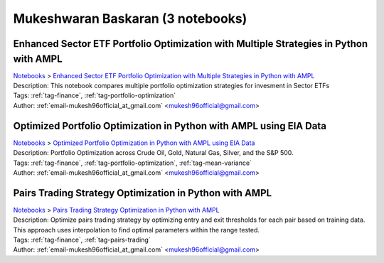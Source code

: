 .. _email-mukesh96official_at_gmail.com:

Mukeshwaran Baskaran (3 notebooks)
==================================

Enhanced Sector ETF Portfolio Optimization with Multiple Strategies in Python with AMPL
^^^^^^^^^^^^^^^^^^^^^^^^^^^^^^^^^^^^^^^^^^^^^^^^^^^^^^^^^^^^^^^^^^^^^^^^^^^^^^^^^^^^^^^
| `Notebooks <../notebooks/index.html>`_ > `Enhanced Sector ETF Portfolio Optimization with Multiple Strategies in Python with AMPL <../notebooks/enhanced-sector-etf-portfolio-optimization-with-multiple-strategies-in-python-with-ampl.html>`_
| |github-enhanced-sector-etf-portfolio-optimization-with-multiple-strategies-in-python-with-ampl| |colab-enhanced-sector-etf-portfolio-optimization-with-multiple-strategies-in-python-with-ampl| |kaggle-enhanced-sector-etf-portfolio-optimization-with-multiple-strategies-in-python-with-ampl| |gradient-enhanced-sector-etf-portfolio-optimization-with-multiple-strategies-in-python-with-ampl| |sagemaker-enhanced-sector-etf-portfolio-optimization-with-multiple-strategies-in-python-with-ampl|
| Description: This notebook compares multiple portfolio optimization strategies for invesment in Sector ETFs
| Tags: :ref:`tag-finance`, :ref:`tag-portfolio-optimization`
| Author: :ref:`email-mukesh96official_at_gmail.com` <mukesh96official@gmail.com>

.. |github-enhanced-sector-etf-portfolio-optimization-with-multiple-strategies-in-python-with-ampl|  image:: https://img.shields.io/badge/github-%23121011.svg?logo=github
    :target: https://github.com/ampl/colab.ampl.com/blob/master/authors/mukeshwaran/Notebook_3_Porfolio_Optimization_Sector_ETF.ipynb
    :alt: Notebook_3_Porfolio_Optimization_Sector_ETF.ipynb
    
.. |colab-enhanced-sector-etf-portfolio-optimization-with-multiple-strategies-in-python-with-ampl| image:: https://colab.research.google.com/assets/colab-badge.svg
    :target: https://colab.research.google.com/github/ampl/colab.ampl.com/blob/master/authors/mukeshwaran/Notebook_3_Porfolio_Optimization_Sector_ETF.ipynb
    :alt: Open In Colab
    
.. |kaggle-enhanced-sector-etf-portfolio-optimization-with-multiple-strategies-in-python-with-ampl| image:: https://kaggle.com/static/images/open-in-kaggle.svg
    :target: https://kaggle.com/kernels/welcome?src=https://github.com/ampl/colab.ampl.com/blob/master/authors/mukeshwaran/Notebook_3_Porfolio_Optimization_Sector_ETF.ipynb
    :alt: Kaggle
    
.. |gradient-enhanced-sector-etf-portfolio-optimization-with-multiple-strategies-in-python-with-ampl| image:: https://assets.paperspace.io/img/gradient-badge.svg
    :target: https://console.paperspace.com/github/ampl/colab.ampl.com/blob/master/authors/mukeshwaran/Notebook_3_Porfolio_Optimization_Sector_ETF.ipynb
    :alt: Gradient
    
.. |sagemaker-enhanced-sector-etf-portfolio-optimization-with-multiple-strategies-in-python-with-ampl| image:: https://studiolab.sagemaker.aws/studiolab.svg
    :target: https://studiolab.sagemaker.aws/import/github/ampl/colab.ampl.com/blob/master/authors/mukeshwaran/Notebook_3_Porfolio_Optimization_Sector_ETF.ipynb
    :alt: Open In SageMaker Studio Lab
    


Optimized Portfolio Optimization in Python with AMPL using EIA Data
^^^^^^^^^^^^^^^^^^^^^^^^^^^^^^^^^^^^^^^^^^^^^^^^^^^^^^^^^^^^^^^^^^^
| `Notebooks <../notebooks/index.html>`_ > `Optimized Portfolio Optimization in Python with AMPL using EIA Data <../notebooks/optimized-portfolio-optimization-in-python-with-ampl-using-eia-data.html>`_
| |github-optimized-portfolio-optimization-in-python-with-ampl-using-eia-data| |colab-optimized-portfolio-optimization-in-python-with-ampl-using-eia-data| |kaggle-optimized-portfolio-optimization-in-python-with-ampl-using-eia-data| |gradient-optimized-portfolio-optimization-in-python-with-ampl-using-eia-data| |sagemaker-optimized-portfolio-optimization-in-python-with-ampl-using-eia-data|
| Description: Portfolio Optimization across Crude Oil, Gold, Natural Gas, Silver, and the S&P 500.
| Tags: :ref:`tag-finance`, :ref:`tag-portfolio-optimization`, :ref:`tag-mean-variance`
| Author: :ref:`email-mukesh96official_at_gmail.com` <mukesh96official@gmail.com>

.. |github-optimized-portfolio-optimization-in-python-with-ampl-using-eia-data|  image:: https://img.shields.io/badge/github-%23121011.svg?logo=github
    :target: https://github.com/ampl/colab.ampl.com/blob/master/authors/mukeshwaran/Notebook_1_Portfolio_Optimization_Commodities.ipynb
    :alt: Notebook_1_Portfolio_Optimization_Commodities.ipynb
    
.. |colab-optimized-portfolio-optimization-in-python-with-ampl-using-eia-data| image:: https://colab.research.google.com/assets/colab-badge.svg
    :target: https://colab.research.google.com/github/ampl/colab.ampl.com/blob/master/authors/mukeshwaran/Notebook_1_Portfolio_Optimization_Commodities.ipynb
    :alt: Open In Colab
    
.. |kaggle-optimized-portfolio-optimization-in-python-with-ampl-using-eia-data| image:: https://kaggle.com/static/images/open-in-kaggle.svg
    :target: https://kaggle.com/kernels/welcome?src=https://github.com/ampl/colab.ampl.com/blob/master/authors/mukeshwaran/Notebook_1_Portfolio_Optimization_Commodities.ipynb
    :alt: Kaggle
    
.. |gradient-optimized-portfolio-optimization-in-python-with-ampl-using-eia-data| image:: https://assets.paperspace.io/img/gradient-badge.svg
    :target: https://console.paperspace.com/github/ampl/colab.ampl.com/blob/master/authors/mukeshwaran/Notebook_1_Portfolio_Optimization_Commodities.ipynb
    :alt: Gradient
    
.. |sagemaker-optimized-portfolio-optimization-in-python-with-ampl-using-eia-data| image:: https://studiolab.sagemaker.aws/studiolab.svg
    :target: https://studiolab.sagemaker.aws/import/github/ampl/colab.ampl.com/blob/master/authors/mukeshwaran/Notebook_1_Portfolio_Optimization_Commodities.ipynb
    :alt: Open In SageMaker Studio Lab
    


Pairs Trading Strategy Optimization in Python with AMPL
^^^^^^^^^^^^^^^^^^^^^^^^^^^^^^^^^^^^^^^^^^^^^^^^^^^^^^^
| `Notebooks <../notebooks/index.html>`_ > `Pairs Trading Strategy Optimization in Python with AMPL <../notebooks/pairs-trading-strategy-optimization-in-python-with-ampl.html>`_
| |github-pairs-trading-strategy-optimization-in-python-with-ampl| |colab-pairs-trading-strategy-optimization-in-python-with-ampl| |kaggle-pairs-trading-strategy-optimization-in-python-with-ampl| |gradient-pairs-trading-strategy-optimization-in-python-with-ampl| |sagemaker-pairs-trading-strategy-optimization-in-python-with-ampl|
| Description: Optimize pairs trading strategy by optimizing entry and exit thresholds for each pair based on training data. This approach uses interpolation to find optimal parameters within the range tested.
| Tags: :ref:`tag-finance`, :ref:`tag-pairs-trading`
| Author: :ref:`email-mukesh96official_at_gmail.com` <mukesh96official@gmail.com>

.. |github-pairs-trading-strategy-optimization-in-python-with-ampl|  image:: https://img.shields.io/badge/github-%23121011.svg?logo=github
    :target: https://github.com/ampl/colab.ampl.com/blob/master/authors/mukeshwaran/Notebook_2_Pairs_Trading_Strategy_Optimization.ipynb
    :alt: Notebook_2_Pairs_Trading_Strategy_Optimization.ipynb
    
.. |colab-pairs-trading-strategy-optimization-in-python-with-ampl| image:: https://colab.research.google.com/assets/colab-badge.svg
    :target: https://colab.research.google.com/github/ampl/colab.ampl.com/blob/master/authors/mukeshwaran/Notebook_2_Pairs_Trading_Strategy_Optimization.ipynb
    :alt: Open In Colab
    
.. |kaggle-pairs-trading-strategy-optimization-in-python-with-ampl| image:: https://kaggle.com/static/images/open-in-kaggle.svg
    :target: https://kaggle.com/kernels/welcome?src=https://github.com/ampl/colab.ampl.com/blob/master/authors/mukeshwaran/Notebook_2_Pairs_Trading_Strategy_Optimization.ipynb
    :alt: Kaggle
    
.. |gradient-pairs-trading-strategy-optimization-in-python-with-ampl| image:: https://assets.paperspace.io/img/gradient-badge.svg
    :target: https://console.paperspace.com/github/ampl/colab.ampl.com/blob/master/authors/mukeshwaran/Notebook_2_Pairs_Trading_Strategy_Optimization.ipynb
    :alt: Gradient
    
.. |sagemaker-pairs-trading-strategy-optimization-in-python-with-ampl| image:: https://studiolab.sagemaker.aws/studiolab.svg
    :target: https://studiolab.sagemaker.aws/import/github/ampl/colab.ampl.com/blob/master/authors/mukeshwaran/Notebook_2_Pairs_Trading_Strategy_Optimization.ipynb
    :alt: Open In SageMaker Studio Lab
    



